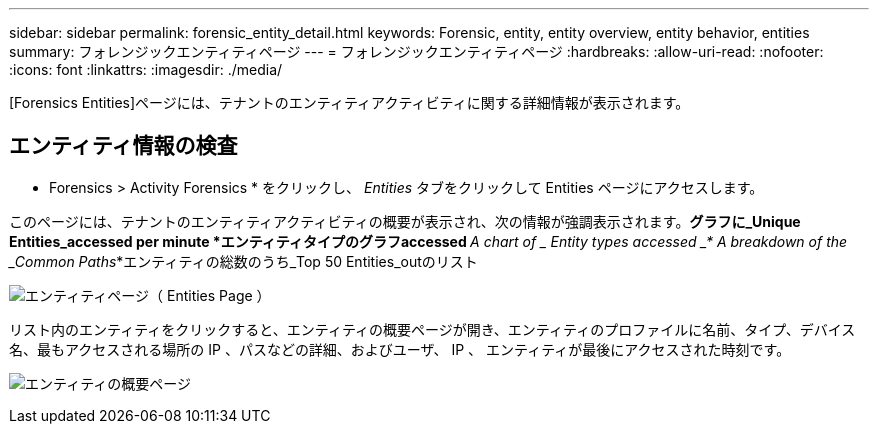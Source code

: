 ---
sidebar: sidebar 
permalink: forensic_entity_detail.html 
keywords: Forensic, entity, entity overview, entity behavior, entities 
summary: フォレンジックエンティティページ 
---
= フォレンジックエンティティページ
:hardbreaks:
:allow-uri-read: 
:nofooter: 
:icons: font
:linkattrs: 
:imagesdir: ./media/


[role="lead"]
[Forensics Entities]ページには、テナントのエンティティアクティビティに関する詳細情報が表示されます。



== エンティティ情報の検査

* Forensics > Activity Forensics * をクリックし、 _Entities_ タブをクリックして Entities ページにアクセスします。

このページには、テナントのエンティティアクティビティの概要が表示され、次の情報が強調表示されます。*グラフに_Unique Entities_accessed per minute *エンティティタイプのグラフaccessed _* A chart of _ Entity types accessed _* A breakdown of the _Common Paths_*エンティティの総数のうち_Top 50 Entities_outのリスト

image:CS-Entities-Page.png["エンティティページ（ Entities Page ）"]

リスト内のエンティティをクリックすると、エンティティの概要ページが開き、エンティティのプロファイルに名前、タイプ、デバイス名、最もアクセスされる場所の IP 、パスなどの詳細、およびユーザ、 IP 、 エンティティが最後にアクセスされた時刻です。

image:CS-entity-detail-page.png["エンティティの概要ページ"]
